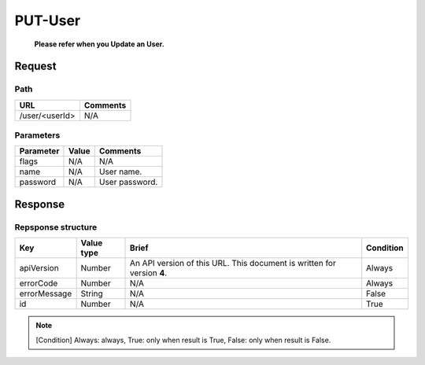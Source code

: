 =========================
PUT-User
=========================
 **Please refer when you Update an User.**

Request
=======

Path
----
.. list-table::
   :header-rows: 1

   * - URL
     - Comments
   * - /user/<userId>
     - N/A

Parameters
----------
.. list-table::
   :header-rows: 1

   * - Parameter
     - Value
     - Comments
   * - flags
     - N/A
     - N/A
   * - name
     - N/A
     - User name.
   * - password
     - N/A
     - User password.

Response
========

Repsponse structure
-------------------
.. list-table::
   :header-rows: 1

   * - Key
     - Value type
     - Brief
     - Condition
   * - apiVersion
     - Number
     - An API version of this URL.
       This document is written for version **4**.
     - Always
   * - errorCode
     - Number
     - N/A
     - Always
   * - errorMessage
     - String
     - N/A
     - False
   * - id
     - Number
     - N/A
     - True

.. note:: [Condition] Always: always, True: only when result is True, False: only when result is False.

